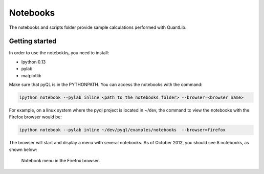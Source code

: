Notebooks
=========

The notebooks and scripts folder provide sample calculations performed with
QuantLib. 

Getting started
---------------

In order to use the notebokks, you need to install:

* Ipython 0.13
* pylab
* matplotlib

Make sure that pyQL is in the PYTHONPATH. 
You can access the notebooks with the command:

.. code-block:: bash
   
   ipython notebook --pylab inline <path to the notebooks folder> --browser=<browser name>
   
   
For example, on a linux system where the pyql project is located in ~/dev, the command to view the notebooks with the Firefox browser would be:

.. code-block:: bash
   
   ipython notebook --pylab inline ~/dev/pyql/examples/notebooks  --browser=firefox
   
   
The browser will start and display a menu with several notebooks.
As of October 2012, you should see 8 notebooks, as shown below:

.. figure:: notebook-browser.png
   :scale: 70%
   
   Notebook menu in the Firefox browser.

